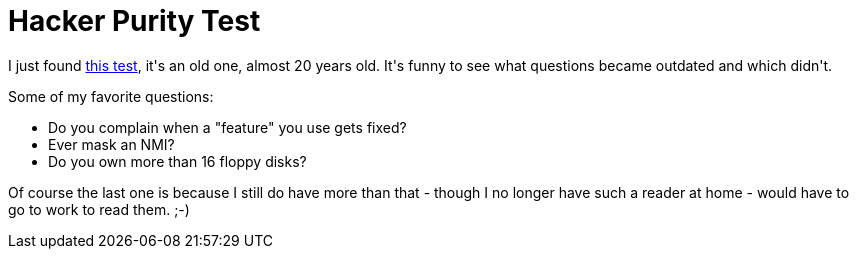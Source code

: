 = Hacker Purity Test

:slug: hacker-purity-test
:category: hacking
:tags: en
:date: 2008-12-12T00:45:45Z
++++
<p>I just found <a href="http://www.armory.com/tests/hacker.html">this test</a>, it's an old one, almost 20 years old. It's funny to see what questions became outdated and which didn't.</p><p>Some of my favorite questions:</p><p><ul>
  <li>Do you complain when a "feature" you use gets fixed?</li>
  <li>Ever mask an NMI?</li>
  <li>Do you own more than 16 floppy disks?</li>
</ul></p><p>Of course the last one is because I still do have more than that - though I no longer have such a reader at home - would have to go to work to read them. ;-)</p>
++++
